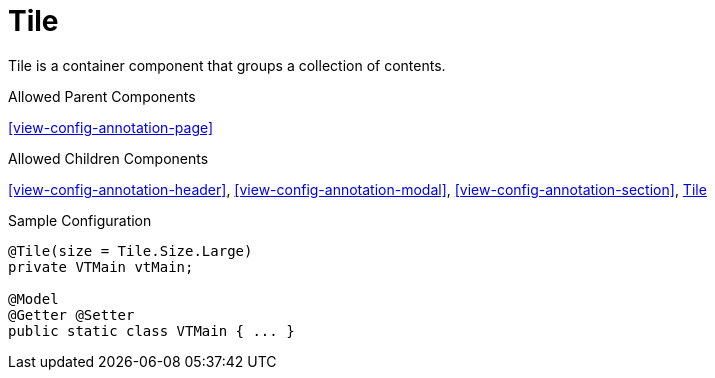 [[view-config-annotation-tile]]
= Tile

Tile is a container component that groups a collection of contents.

.Allowed Parent Components
<<view-config-annotation-page>>

.Allowed Children Components
<<view-config-annotation-header>>, 
<<view-config-annotation-modal>>, 
<<view-config-annotation-section>>, 
<<view-config-annotation-tile>>

[source,java,indent=0]
[subs="verbatim,attributes"]
.Sample Configuration
----
@Tile(size = Tile.Size.Large)
private VTMain vtMain;

@Model
@Getter @Setter
public static class VTMain { ... }
----

